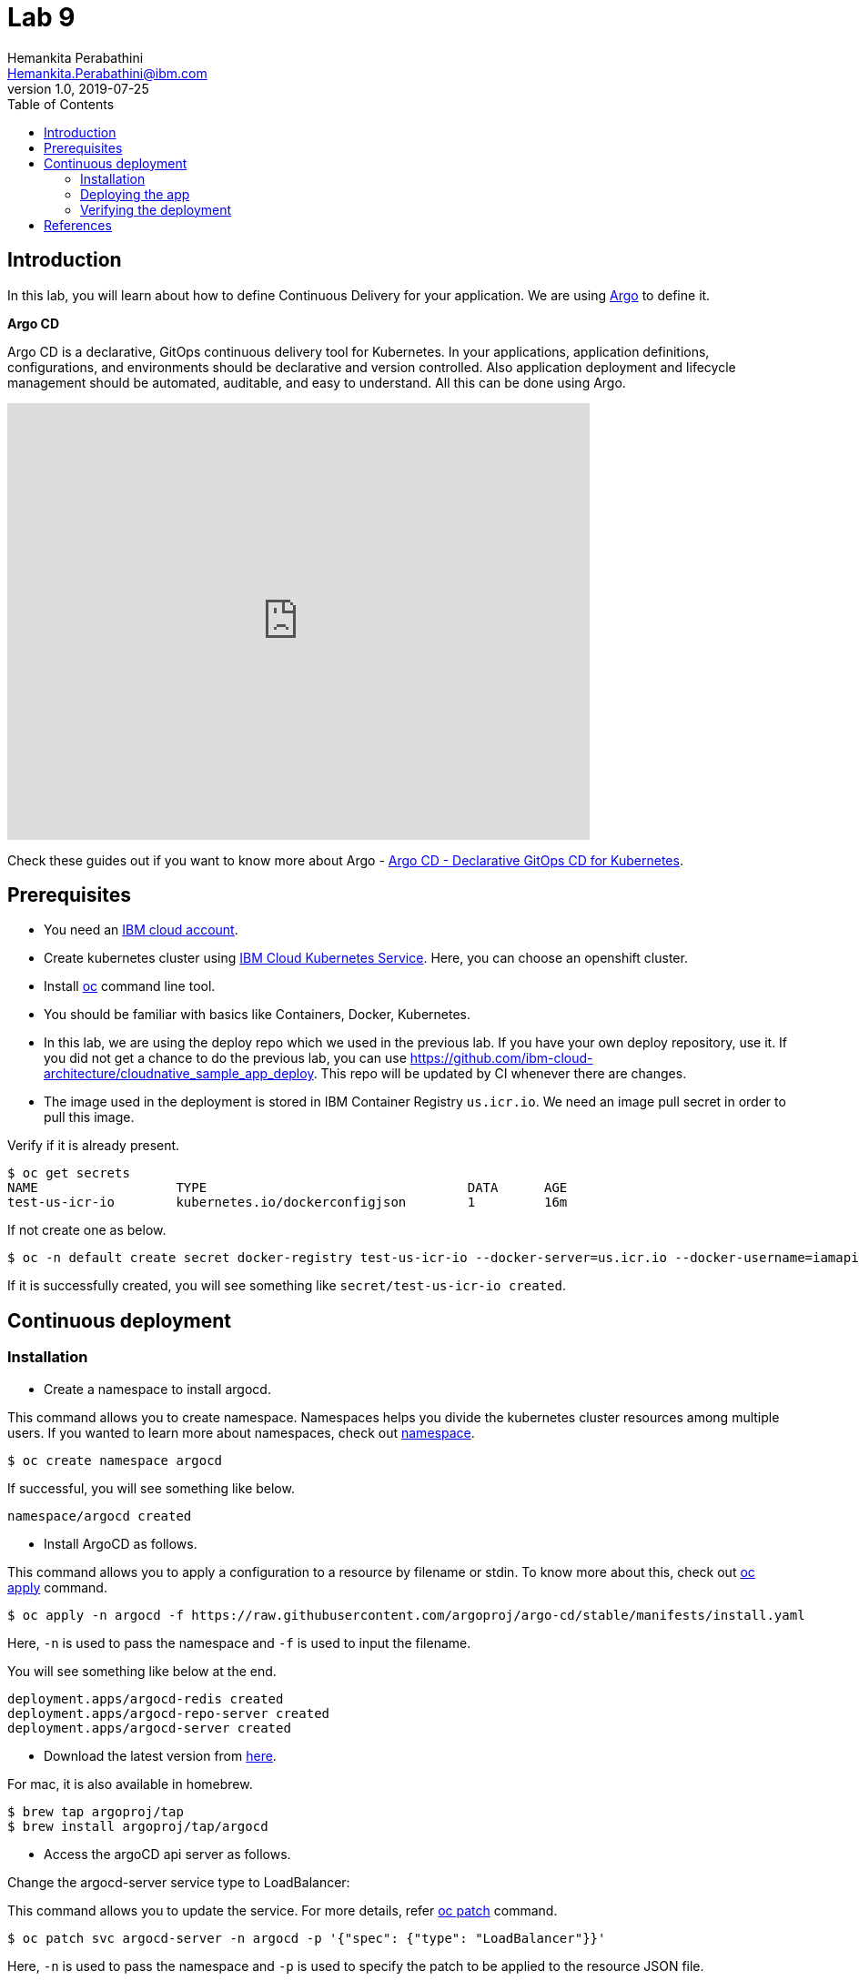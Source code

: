 = Lab 9
Hemankita Perabathini <Hemankita.Perabathini@ibm.com>
v1.0, 2019-07-25
:toc:
:imagesdir: images

== Introduction

In this lab, you will learn about how to define Continuous Delivery for your application. We are using https://argoproj.github.io/argo-cd/[Argo] to define it.

[maroon]*Argo CD*

Argo CD is a declarative, GitOps continuous delivery tool for Kubernetes. In your applications, application definitions, configurations, and environments should be declarative and version controlled. Also application deployment and lifecycle management should be automated, auditable, and easy to understand. All this can be done using Argo.

video::KJzgwJrY-mE[youtube, width=640, height=480, align="center"]

Check these guides out if you want to know more about Argo - https://argoproj.github.io/argo-cd/[Argo CD - Declarative GitOps CD for Kubernetes].

== Prerequisites

- You need an https://cloud.ibm.com/login[IBM cloud account].
- Create kubernetes cluster using https://cloud.ibm.com/docs/containers?topic=containers-getting-started[IBM Cloud Kubernetes Service]. Here, you can choose an openshift cluster.
- Install https://www.okd.io/download.html[oc] command line tool.
- You should be familiar with basics like Containers, Docker, Kubernetes.
- In this lab, we are using the deploy repo which we used in the previous lab. If you have your own deploy repository, use it. If you did not get a chance to do the previous lab, you can use https://github.com/ibm-cloud-architecture/cloudnative_sample_app_deploy. This repo will be updated by CI whenever there are changes.
- The image used in the deployment is stored in IBM Container Registry `us.icr.io`. We need an image pull secret in order to pull this image.

Verify if it is already present.
----
$ oc get secrets
NAME                  TYPE                                  DATA      AGE
test-us-icr-io        kubernetes.io/dockerconfigjson        1         16m
----

If not create one as below.
----
$ oc -n default create secret docker-registry test-us-icr-io --docker-server=us.icr.io --docker-username=iamapikey --docker-password=<Your api key> --docker-email=<Your docker email>
----

If it is successfully created, you will see something like `secret/test-us-icr-io created`.

== Continuous deployment

=== Installation

- Create a namespace to install argocd.

This command allows you to create namespace. Namespaces helps you divide the kubernetes cluster resources among multiple users. If you wanted to learn more about namespaces, check out https://docs.openshift.com/enterprise/3.0/architecture/core_concepts/projects_and_users.html#namespaces[namespace].

----
$ oc create namespace argocd
----

If successful, you will see something like below.

----
namespace/argocd created
----

- Install ArgoCD as follows.

This command allows you to apply a configuration to a resource by filename or stdin. To know more about this, check out https://www.mankier.com/1/oc-apply[oc apply] command.

----
$ oc apply -n argocd -f https://raw.githubusercontent.com/argoproj/argo-cd/stable/manifests/install.yaml
----

Here, `-n` is used to pass the namespace and `-f` is used to input the filename.

You will see something like below at the end.

----
deployment.apps/argocd-redis created
deployment.apps/argocd-repo-server created
deployment.apps/argocd-server created
----

- Download the latest version from https://github.com/argoproj/argo-cd/releases/latest[here].

For mac, it is also available in homebrew.

----
$ brew tap argoproj/tap
$ brew install argoproj/tap/argocd
----

- Access the argoCD api server as follows.

Change the argocd-server service type to LoadBalancer:

This command allows you to update the service. For more details, refer https://docs.openshift.com/container-platform/3.3/cli_reference/basic_cli_operations.html#patch[oc patch] command.

----
$ oc patch svc argocd-server -n argocd -p '{"spec": {"type": "LoadBalancer"}}'
----

Here, `-n` is used to pass the namespace and `-p` is used to specify the patch to be applied to the resource JSON file.

Once done, you will see something like below.

----
$ oc patch svc argocd-server -n argocd -p '{"spec": {"type": "LoadBalancer"}}'
service/argocd-server patched
----

Access the service as follows.

This command lists all services. To know more, check out https://docs.openshift.com/enterprise/3.0/cli_reference/basic_cli_operations.html[oc get svc] command.

----
$ oc get svc -n argocd
NAME                    TYPE           CLUSTER-IP       EXTERNAL-IP      PORT(S)                      AGE
argocd-dex-server       ClusterIP      172.21.35.48     <none>           5556/TCP,5557/TCP            1m
argocd-metrics          ClusterIP      172.21.255.154   <none>           8082/TCP                     1m
argocd-redis            ClusterIP      172.21.47.249    <none>           6379/TCP                     1m
argocd-repo-server      ClusterIP      172.21.218.78    <none>           8081/TCP,8084/TCP            1m
argocd-server           LoadBalancer   172.21.221.101   169.47.181.194   80:32699/TCP,443:31116/TCP   1m
argocd-server-metrics   ClusterIP      172.21.4.67      <none>           8083/TCP                     1m
----

Here, we are passing `svc` as the type to access and `-n` is used to pass the namespace.

Now, you can access it at `External-ip:Node-port` which in this case will be `169.47.181.194:32699`.

Alternatively, with out exposing the service, you can also use port forwarding as follows.

This command allows you to forward one or more local ports to a pod. This command requires the node to have 'socat' installed. To learn more about this, check out https://docs.openshift.com/enterprise/3.0/dev_guide/port_forwarding.html[oc port-forward] command.

----
$ oc port-forward svc/argocd-server -n argocd 8080:443
----

- Open a new terminal.

- Login using the cli.

Login as the `admin` user.
The initial password is autogenerated to be the pod name of the Argo CD API server. This can be retrieved with the following command.

----
$ oc get pods -n argocd -l app.kubernetes.io/name=argocd-server -o name | cut -d'/' -f 2
----

Now login as follows.

----
$ argocd login <ARGOCD_SERVER>
----

If you are using a load balancer, it will be

----
$ argocd login 169.47.181.194:32699
WARNING: server certificate had error: x509: cannot validate certificate for 169.47.181.194 because it doesn't contain any IP SANs. Proceed insecurely (y/n)? y
Username: admin
Password:
'admin' logged in successfully
Context '169.47.181.194:32699' updated
----

If you want to change the password, it is as below.

----
$ argocd account update-password
*** Enter current password:
*** Enter new password:
*** Confirm new password:
Password updated
Context '169.47.181.194:32699' updated
----

If you are using port forwarding, it will be

----
$ argocd login localhost:8080
WARNING: server certificate had error: x509: certificate signed by unknown authority. Proceed insecurely (y/n)? y
Username: admin
Password:
'admin' logged in successfully
Context 'localhost:8080' updated
----

If you want to change the password, it is as below.

----
$ argocd account update-password
*** Enter current password:
*** Enter new password:
*** Confirm new password:
Password updated
Context 'localhost:8080' updated
----

=== Deploying the app

Note: Replace `https://github.com/ibm-cloud-architecture/cloudnative_sample_app_deploy` with your forked repo in all the below steps if you want to use the one you built.

- Add the repository using Argo CLI.

For username and password, pass your github credentials.

----
$ argocd repo add https://github.com/ibm-cloud-architecture/cloudnative_sample_app_deploy --username <username> --password <password>
----

You will see something like below.

----
repository 'https://github.com/ibm-cloud-architecture/cloudnative_sample_app_deploy' added
----

- Create the app.

----
$ argocd app create sampleapp \
   --repo https://github.com/ibm-cloud-architecture/cloudnative_sample_app_deploy.git \
   --path chart/cloudnativesampleapp \
   --dest-server https://kubernetes.default.svc \
   --dest-namespace default
----

If it is successful, your output will be something like below.

----
$ argocd app create sampleapp \
>    --repo https://github.com/Hemankita/cloudnative_sample_app_deploy.git \
>    --path chart/cloudnativesampleapp \
>    --dest-server https://kubernetes.default.svc \
>    --dest-namespace default
application 'sampleapp' created
----

- Also, there is an UI available. Let us now login and see our deployment in UI.

image::argocd_login.png[align="center"]

- You will now see the available apps.

image::sampleapp_create.png[align="center"]

- Initially, the app will be out of sync. It is yet to be deployed. You need to sync it for deploying.

image::out_of_sync.png[align="center"]

To sync the application, click `SYNC` and then `SYNCHRONIZE`.

You can also do it in command line using the below command.

----
$ argocd app sync sampleapp
----

image::sync_the_app.png[align="center"]

- Wait till the app is deployed.

image::synched_app.png[align="center"]

- Once the app is deployed, click on it to see the details.

image::sample_app_deployed.png[align="center"]

image::sample_app_full_deployment.png[align="center"]

=== Verifying the deployment

- Access the app to verify if it is correctly deployed.

Go to terminal and run the below command.

This command lists all services. We are passing `svc` as the type to access. To know more, check out https://docs.openshift.com/enterprise/3.0/cli_reference/basic_cli_operations.html[oc get] command.

----
$ oc get svc
----

If your app is deployed properly, you will see something like below.

----
$ oc get svc
NAME                           TYPE           CLUSTER-IP       EXTERNAL-IP      PORT(S)                      AGE
cloudnativesampleapp-service   NodePort       172.21.163.81    <none>           8080:32158/TCP               1m
docker-registry                ClusterIP      172.21.91.69     <none>           5000/TCP                     20h
kubernetes                     ClusterIP      172.21.0.1       <none>           443/TCP,53/UDP,53/TCP        20h
registry-console               ClusterIP      172.21.161.213   <none>           9000/TCP                     20h
router                         LoadBalancer   172.21.75.74     169.47.181.197   80:32378/TCP,443:32743/TCP   20h
----

You can access the app at http://<host>:<port>/greeting?name=John.

For instance in our case, it will be `http://169.47.181.194:32158/greeting?name=John`

image::sampl_app_output.png[align="center"]

== References

- https://argoproj.github.io/argo-cd/[ArgoCD]
